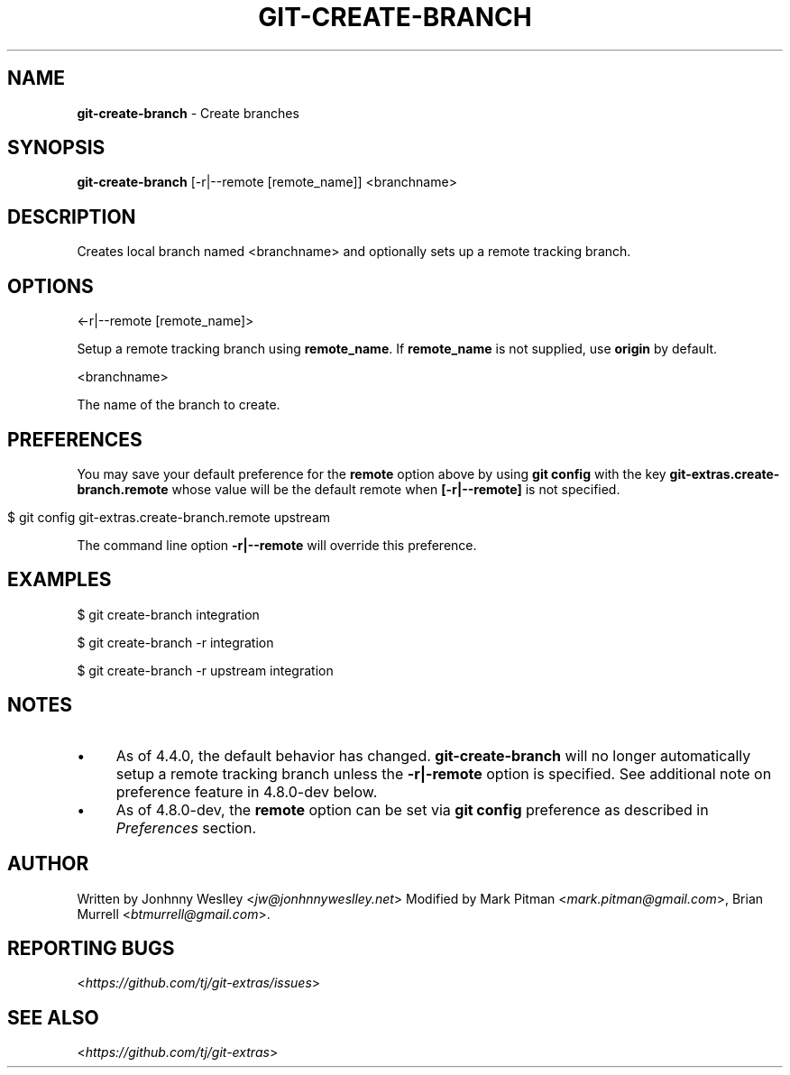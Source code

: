 .\" generated with Ronn/v0.7.3
.\" http://github.com/rtomayko/ronn/tree/0.7.3
.
.TH "GIT\-CREATE\-BRANCH" "1" "June 2019" "" "Git Extras"
.
.SH "NAME"
\fBgit\-create\-branch\fR \- Create branches
.
.SH "SYNOPSIS"
\fBgit\-create\-branch\fR [\-r|\-\-remote [remote_name]] <branchname>
.
.SH "DESCRIPTION"
Creates local branch named <branchname> and optionally sets up a remote tracking branch\.
.
.SH "OPTIONS"
<\-r|\-\-remote [remote_name]>
.
.P
Setup a remote tracking branch using \fBremote_name\fR\. If \fBremote_name\fR is not supplied, use \fBorigin\fR by default\.
.
.P
<branchname>
.
.P
The name of the branch to create\.
.
.SH "PREFERENCES"
You may save your default preference for the \fBremote\fR option above by using \fBgit config\fR with the key \fBgit\-extras\.create\-branch\.remote\fR whose value will be the default remote when \fB[\-r|\-\-remote]\fR is not specified\.
.
.IP "" 4
.
.nf

$ git config git\-extras\.create\-branch\.remote upstream
.
.fi
.
.IP "" 0
.
.P
The command line option \fB\-r|\-\-remote\fR will override this preference\.
.
.SH "EXAMPLES"
.
.nf

$ git create\-branch integration

$ git create\-branch \-r integration

$ git create\-branch \-r upstream integration
.
.fi
.
.SH "NOTES"
.
.IP "\(bu" 4
As of 4\.4\.0, the default behavior has changed\. \fBgit\-create\-branch\fR will no longer automatically setup a remote tracking branch unless the \fB\-r|\-remote\fR option is specified\. See additional note on preference feature in 4\.8\.0\-dev below\.
.
.IP "\(bu" 4
As of 4\.8\.0\-dev, the \fBremote\fR option can be set via \fBgit config\fR preference as described in \fIPreferences\fR section\.
.
.IP "" 0
.
.SH "AUTHOR"
Written by Jonhnny Weslley <\fIjw@jonhnnyweslley\.net\fR> Modified by Mark Pitman <\fImark\.pitman@gmail\.com\fR>, Brian Murrell <\fIbtmurrell@gmail\.com\fR>\.
.
.SH "REPORTING BUGS"
<\fIhttps://github\.com/tj/git\-extras/issues\fR>
.
.SH "SEE ALSO"
<\fIhttps://github\.com/tj/git\-extras\fR>
